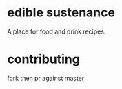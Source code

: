 * edible sustenance 

A place for food and drink recipes. 

* contributing 

fork then pr against master

